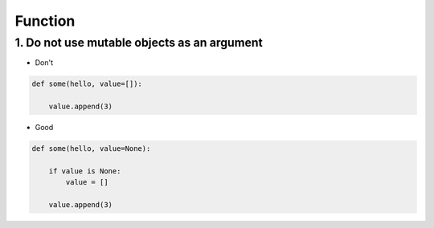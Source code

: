 ========
Function
========

1. Do not use mutable objects as an argument
=================================================

* Don't
.. code-block:: python

    def some(hello, value=[]):

        value.append(3)


* Good

.. code-block:: python

    def some(hello, value=None):

        if value is None:
            value = []

        value.append(3)
